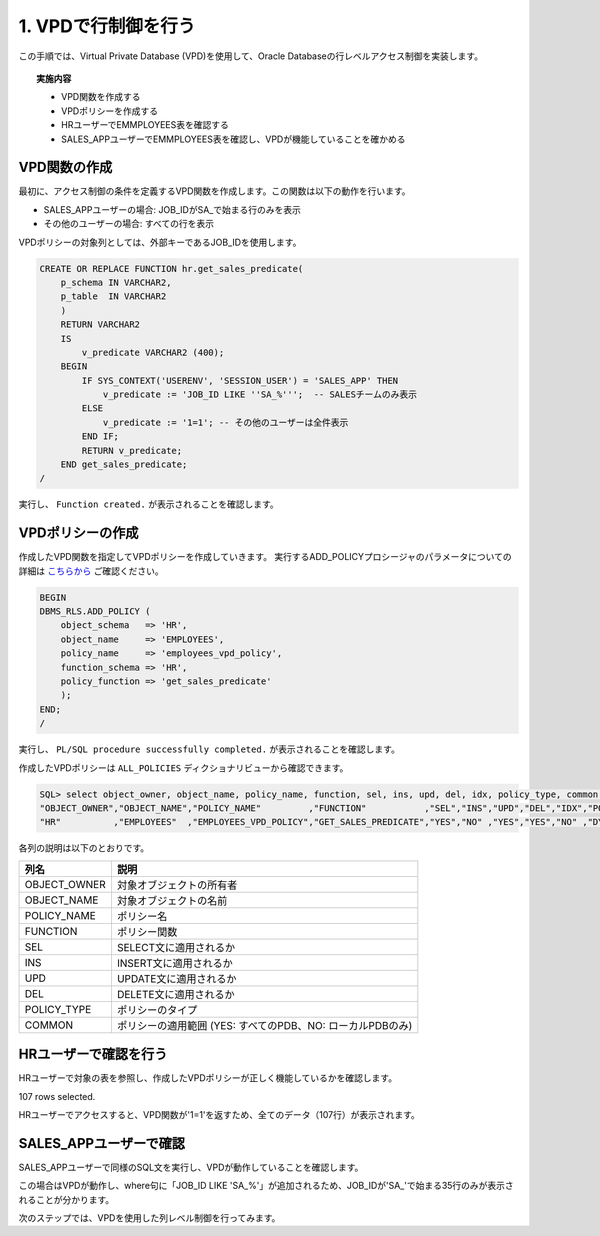 ###########################
1. VPDで行制御を行う
###########################

この手順では、Virtual Private Database (VPD)を使用して、Oracle Databaseの行レベルアクセス制御を実装します。

.. topic:: 実施内容
    
    + VPD関数を作成する
    + VPDポリシーを作成する
    + HRユーザーでEMMPLOYEES表を確認する
    + SALES_APPユーザーでEMMPLOYEES表を確認し、VPDが機能していることを確かめる


****************************
VPD関数の作成
****************************

最初に、アクセス制御の条件を定義するVPD関数を作成します。この関数は以下の動作を行います。

+ SALES_APPユーザーの場合: JOB_IDがSA_で始まる行のみを表示
+ その他のユーザーの場合: すべての行を表示

VPDポリシーの対象列としては、外部キーであるJOB_IDを使用します。

.. code:: sql

    CREATE OR REPLACE FUNCTION hr.get_sales_predicate( 
        p_schema IN VARCHAR2,
        p_table  IN VARCHAR2
        )
        RETURN VARCHAR2
        IS
            v_predicate VARCHAR2 (400);
        BEGIN
            IF SYS_CONTEXT('USERENV', 'SESSION_USER') = 'SALES_APP' THEN  
                v_predicate := 'JOB_ID LIKE ''SA_%''';  -- SALESチームのみ表示
            ELSE
                v_predicate := '1=1'; -- その他のユーザーは全件表示
            END IF;
            RETURN v_predicate;
        END get_sales_predicate;
    /

実行し、 ``Function created.`` が表示されることを確認します。

****************************
VPDポリシーの作成
****************************

作成したVPD関数を指定してVPDポリシーを作成していきます。
実行するADD_POLICYプロシージャのパラメータについての詳細は `こちらから <https://docs.oracle.com/cd/F19136_01/arpls/DBMS_RLS.html#GUID-1E528A51-DE53-4961-8770-C53924E427CC>`__ ご確認ください。

.. code:: sql

    BEGIN
    DBMS_RLS.ADD_POLICY (
        object_schema   => 'HR',
        object_name     => 'EMPLOYEES',
        policy_name     => 'employees_vpd_policy',
        function_schema => 'HR',
        policy_function => 'get_sales_predicate'
        );
    END;
    /

実行し、 ``PL/SQL procedure successfully completed.`` が表示されることを確認します。

作成したVPDポリシーは ``ALL_POLICIES`` ディクショナリビューから確認できます。

.. code:: sql

    SQL> select object_owner, object_name, policy_name, function, sel, ins, upd, del, idx, policy_type, common from all_policies where object_owner  = 'HR';
    "OBJECT_OWNER","OBJECT_NAME","POLICY_NAME"         ,"FUNCTION"           ,"SEL","INS","UPD","DEL","IDX","POLICY_TYPE","COMMON"
    "HR"          ,"EMPLOYEES"  ,"EMPLOYEES_VPD_POLICY","GET_SALES_PREDICATE","YES","NO" ,"YES","YES","NO" ,"DYNAMIC"    ,"NO"


各列の説明は以下のとおりです。

===============  ============================================================
列名              説明 
===============  ============================================================
OBJECT_OWNER     対象オブジェクトの所有者
OBJECT_NAME      対象オブジェクトの名前
POLICY_NAME      ポリシー名
FUNCTION         ポリシー関数
SEL              SELECT文に適用されるか
INS              INSERT文に適用されるか
UPD              UPDATE文に適用されるか
DEL              DELETE文に適用されるか
POLICY_TYPE      ポリシーのタイプ
COMMON           ポリシーの適用範囲 (YES: すべてのPDB、NO: ローカルPDBのみ)
===============  ============================================================



****************************
HRユーザーで確認を行う
****************************

HRユーザーで対象の表を参照し、作成したVPDポリシーが正しく機能しているかを確認します。

.. code-block:: sql
    :caption: HRユーザーで実行

    SQL> set markup csv on
    SQL> select employee_id, first_name, salary, job_id from hr.employees;
    "EMPLOYEE_ID","FIRST_NAME","SALARY","JOB_ID"
    100          ,"Steven"    ,24000   ,"AD_PRES"
    101          ,"Neena"     ,17000   ,"AD_VP"
    102          ,"Lex"       ,17000   ,"AD_VP"
    103          ,"Alexander" ,9000    ,"IT_PROG"
    ...
    203          ,"Susan"     ,6500    ,"HR_REP"
    204          ,"Hermann"   ,10000   ,"PR_REP"
    205          ,"Shelley"   ,12008   ,"AC_MGR"
    206          ,"William"   ,8300    ,"AC_ACCOUNT"

107 rows selected.

HRユーザーでアクセスすると、VPD関数が'1=1'を返すため、全てのデータ（107行）が表示されます。

****************************
SALES_APPユーザーで確認
****************************
SALES_APPユーザーで同様のSQL文を実行し、VPDが動作していることを確認します。

.. code-block:: sql
    :caption: SALES_APPユーザーで実行

    SQL> select employee_id, first_name, salary, job_id from hr.employees;
    "EMPLOYEE_ID","FIRST_NAME","SALARY","JOB_ID"
    145          ,"John"      ,0       ,"SA_MAN"
    146          ,"Karen"     ,0       ,"SA_MAN"
    147          ,"Alberto"   ,0       ,"SA_MAN"
    148          ,"Gerald"    ,0       ,"SA_MAN"
    149          ,"Eleni"     ,0       ,"SA_MAN"
    ...
    172          ,"Elizabeth" ,0       ,"SA_REP"
    173          ,"Sundita"   ,0       ,"SA_REP"
    174          ,"Ellen"     ,0       ,"SA_REP"
    175          ,"Alyssa"    ,0       ,"SA_REP"
    176          ,"Jonathon"  ,0       ,"SA_REP"
    177          ,"Jack"      ,0       ,"SA_REP"
    178          ,"Kimberely" ,0       ,"SA_REP"
    179          ,"Charles"   ,0       ,"SA_REP"

    35 rows selected.

この場合はVPDが動作し、where句に「JOB_ID LIKE 'SA_%'」が追加されるため、JOB_IDが'SA_'で始まる35行のみが表示されることが分かります。

次のステップでは、VPDを使用した列レベル制御を行ってみます。